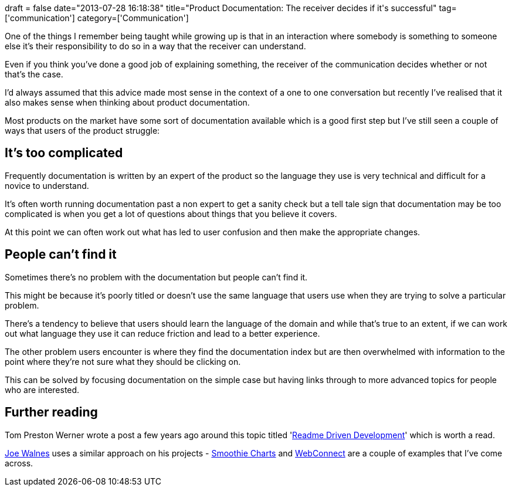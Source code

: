 +++
draft = false
date="2013-07-28 16:18:38"
title="Product Documentation: The receiver decides if it's successful"
tag=['communication']
category=['Communication']
+++

One of the things I remember being taught while growing up is that in an interaction where somebody is something to someone else it's their responsibility to do so in a way that the receiver can understand.

Even if you think you've done a good job of explaining something, the receiver of the communication decides whether or not that's the case.

I'd always assumed that this advice made most sense in the context of a one to one conversation but recently I've realised that it also makes sense when thinking about product documentation.

Most products on the market have some sort of documentation available which is a good first step but I've still seen a couple of ways that users of the product struggle:

== It's too complicated

Frequently documentation is written by an expert of the product so the language they use is very technical and difficult for a novice to understand.

It's often worth running documentation past a non expert to get a sanity check but a tell tale sign that documentation may be too complicated is when you get a lot of questions about things that you believe it covers.

At this point we can often work out what has led to user confusion and then make the appropriate changes.

== People can't find it

Sometimes there's no problem with the documentation but people can't find it.

This might be because it's poorly titled or doesn't use the same language that users use when they are trying to solve a particular problem.

There's a tendency to believe that users should learn the language of the domain and while that's true to an extent, if we can work out what language they use it can reduce friction and lead to a better experience.

The other problem users encounter is where they find the documentation index but are then overwhelmed with information to the point where they're not sure what they should be clicking on.

This can be solved by focusing documentation on the simple case but having links through to more advanced topics for people who are interested.

== Further reading

Tom Preston Werner wrote a post a few years ago around this topic titled 'http://tom.preston-werner.com/2010/08/23/readme-driven-development.html[Readme Driven Development]' which is worth a read.

https://twitter.com/joewalnes[Joe Walnes] uses a similar approach on his projects - http://smoothiecharts.org/[Smoothie Charts] and http://webconnect.io/[WebConnect] are a couple of examples that I've come across.
